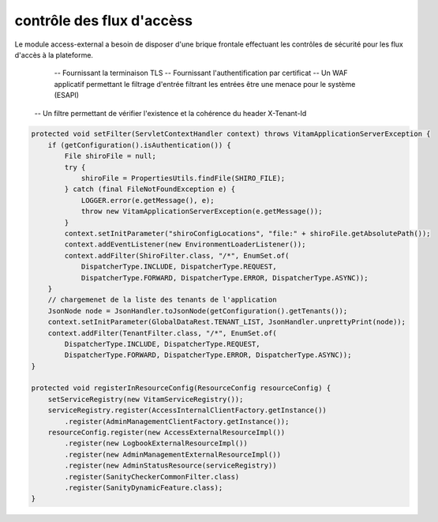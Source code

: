 contrôle des flux d'accèss
##########################

Le module access-external a besoin de disposer d'une brique frontale effectuant 
les contrôles de sécurité pour les flux d'accès à la plateforme.

	-- Fournissant la terminaison TLS
	-- Fournissant l'authentification par certificat
	-- Un WAF applicatif permettant le filtrage d'entrée filtrant les entrées être une menace pour le système (ESAPI)
   -- Un filtre permettant de vérifier l'existence et la cohérence du header X-Tenant-Id
	
.. code-block:: java

    protected void setFilter(ServletContextHandler context) throws VitamApplicationServerException {
        if (getConfiguration().isAuthentication()) {
            File shiroFile = null;
            try {
                shiroFile = PropertiesUtils.findFile(SHIRO_FILE);
            } catch (final FileNotFoundException e) {
                LOGGER.error(e.getMessage(), e);
                throw new VitamApplicationServerException(e.getMessage());
            }
            context.setInitParameter("shiroConfigLocations", "file:" + shiroFile.getAbsolutePath());
            context.addEventListener(new EnvironmentLoaderListener());
            context.addFilter(ShiroFilter.class, "/*", EnumSet.of(
                DispatcherType.INCLUDE, DispatcherType.REQUEST,
                DispatcherType.FORWARD, DispatcherType.ERROR, DispatcherType.ASYNC));
        }
        // chargemenet de la liste des tenants de l'application
        JsonNode node = JsonHandler.toJsonNode(getConfiguration().getTenants());
        context.setInitParameter(GlobalDataRest.TENANT_LIST, JsonHandler.unprettyPrint(node));
        context.addFilter(TenantFilter.class, "/*", EnumSet.of(
            DispatcherType.INCLUDE, DispatcherType.REQUEST,
            DispatcherType.FORWARD, DispatcherType.ERROR, DispatcherType.ASYNC));                       
    }

    protected void registerInResourceConfig(ResourceConfig resourceConfig) {
        setServiceRegistry(new VitamServiceRegistry());
        serviceRegistry.register(AccessInternalClientFactory.getInstance())
            .register(AdminManagementClientFactory.getInstance());
        resourceConfig.register(new AccessExternalResourceImpl())
            .register(new LogbookExternalResourceImpl())
            .register(new AdminManagementExternalResourceImpl())
            .register(new AdminStatusResource(serviceRegistry))
            .register(SanityCheckerCommonFilter.class)
            .register(SanityDynamicFeature.class);
    }